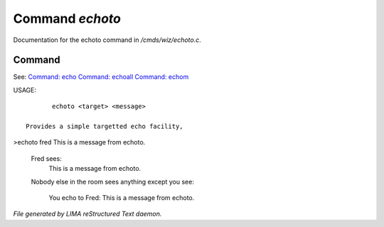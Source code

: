 *****************
Command *echoto*
*****************

Documentation for the echoto command in */cmds/wiz/echoto.c*.

Command
=======

See: `Command: echo <echo.html>`_ `Command: echoall <echoall.html>`_ `Command: echom <echom.html>`_ 

USAGE::

	echoto <target> <message>

 Provides a simple targetted echo facility,

>echoto fred This is a message from echoto.

 Fred sees:
  This is a message from echoto.
 Nobody else in the room sees anything
 except you see:
  You echo to Fred: This is a message from echoto.



*File generated by LIMA reStructured Text daemon.*
